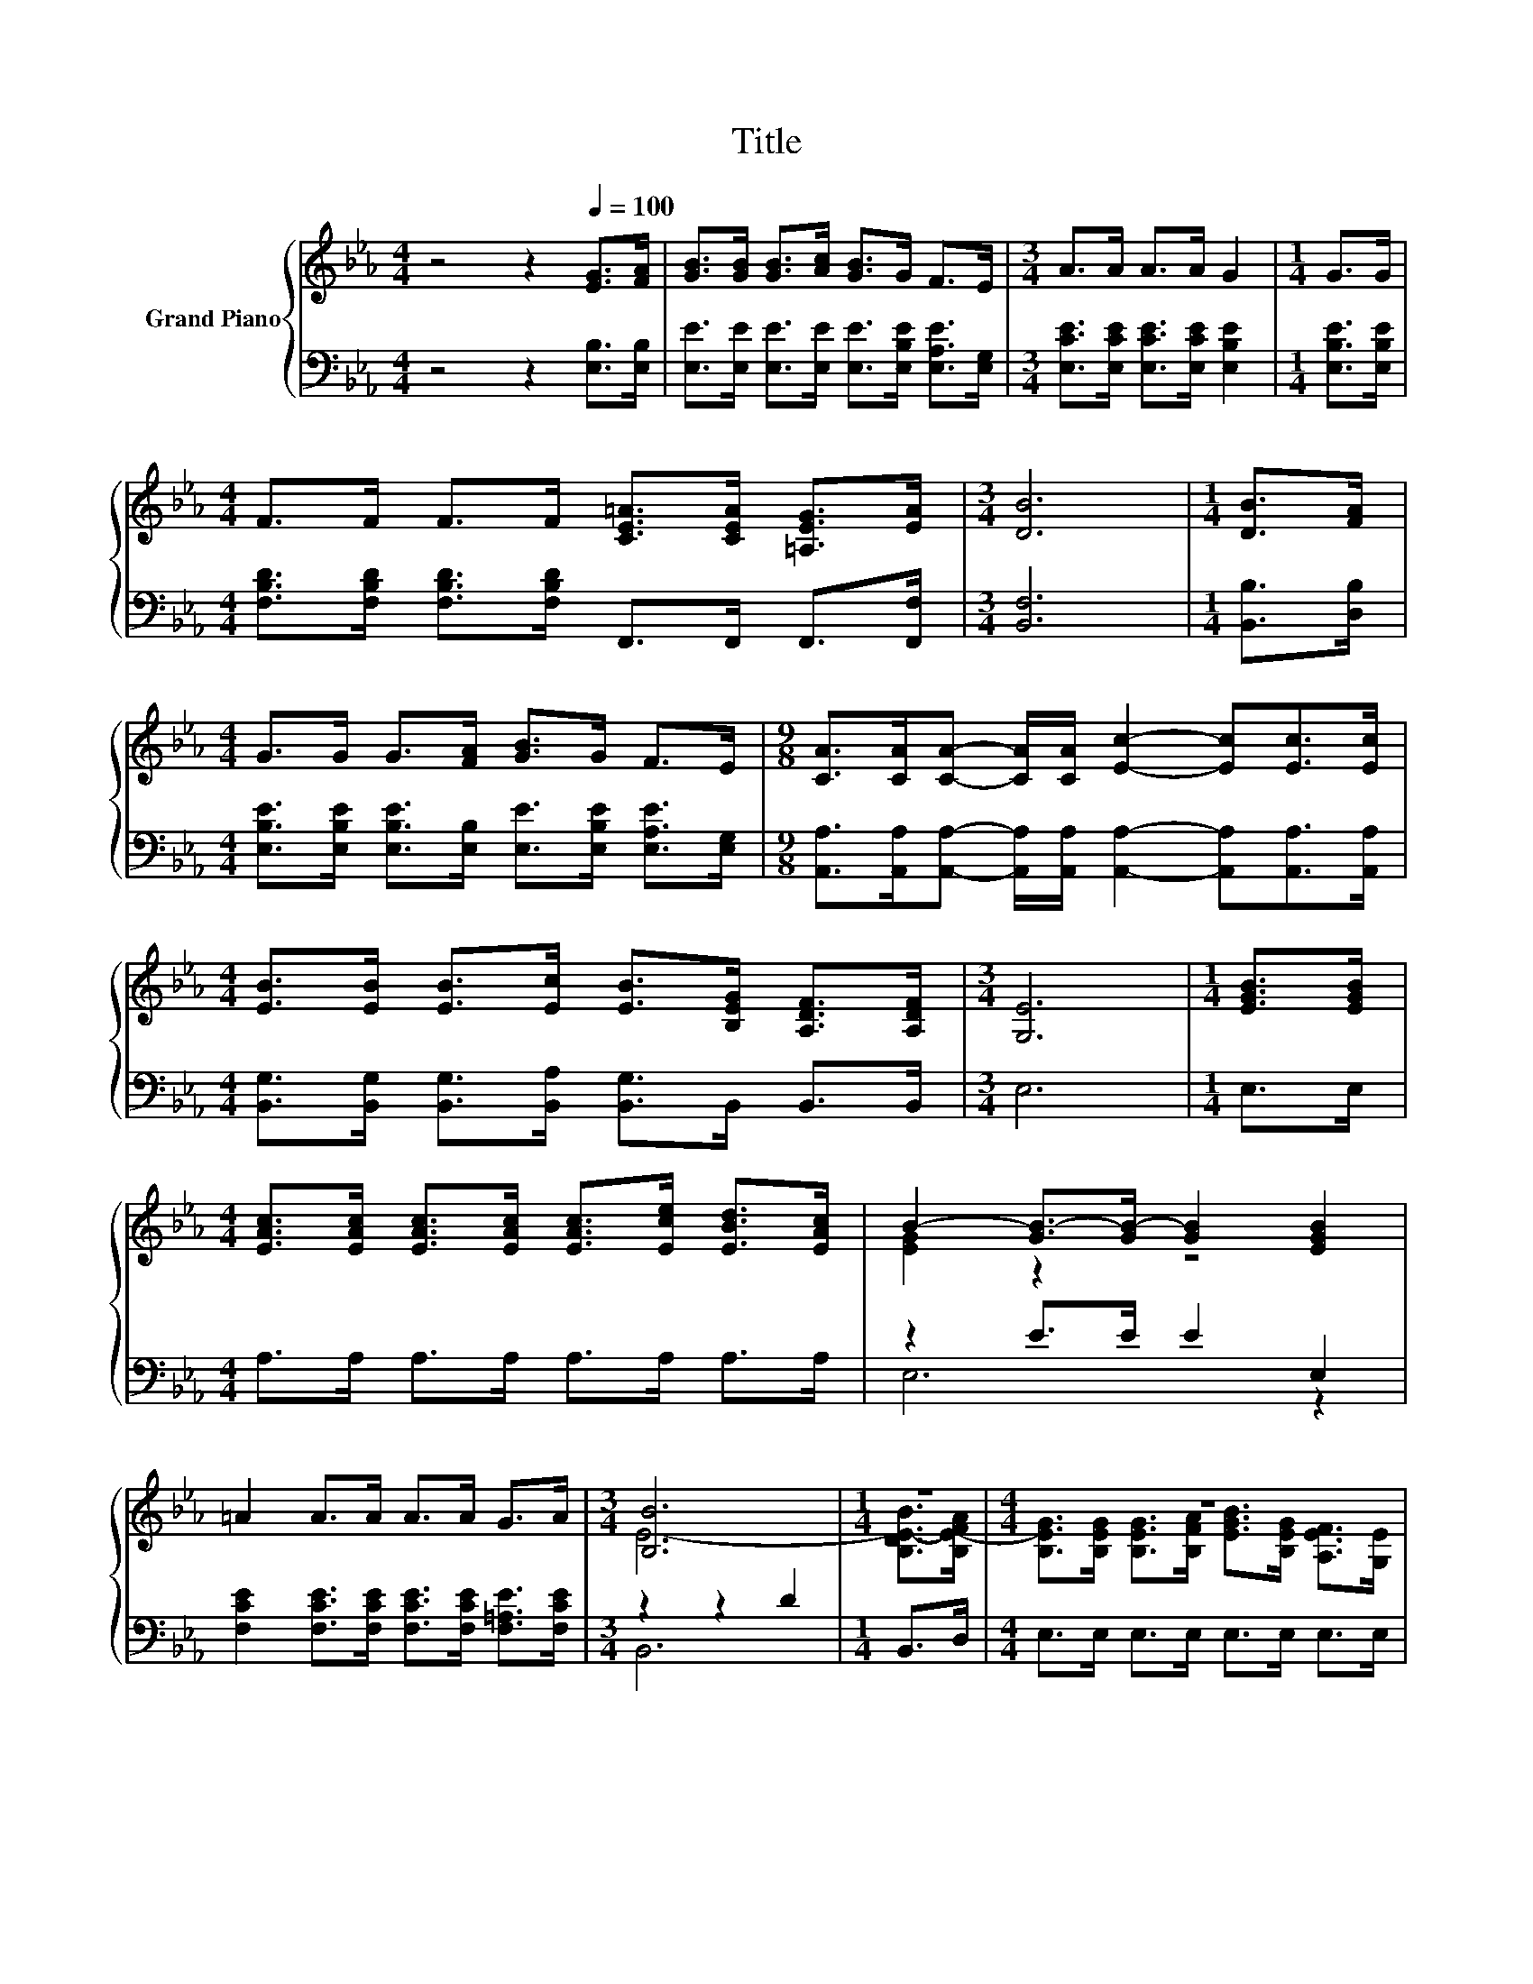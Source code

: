 X:1
T:Title
%%score { ( 1 3 ) | ( 2 4 ) }
L:1/8
M:4/4
K:Eb
V:1 treble nm="Grand Piano"
V:3 treble 
V:2 bass 
V:4 bass 
V:1
 z4 z2[Q:1/4=100] [EG]>[FA] | [GB]>[GB] [GB]>[Ac] [GB]>G F>E |[M:3/4] A>A A>A G2 |[M:1/4] G>G | %4
[M:4/4] F>F F>F [CE=A]>[CEA] [=A,EG]>[EA] |[M:3/4] [DB]6 |[M:1/4] [DB]>[FA] | %7
[M:4/4] G>G G>[FA] [GB]>G F>E |[M:9/8] [CA]>[CA][CA]- [CA]/[CA]/ [Ec]2- [Ec][Ec]>[Ec] | %9
[M:4/4] [EB]>[EB] [EB]>[Ec] [EB]>[B,EG] [A,DF]>[A,DF] |[M:3/4] [G,E]6 |[M:1/4] [EGB]>[EGB] | %12
[M:4/4] [EAc]>[EAc] [EAc]>[EAc] [EAc]>[Ece] [EBd]>[EAc] | B2- [GB-]>[GB-] [GB]2 [EGB]2 | %14
 =A2 A>A A>A G>A |[M:3/4] [B,B]6 |[M:1/4] z2 |[M:4/4] z8 | %18
[M:9/8] [CA]>[CA][CA]- [CA]/[CA]/ [Ec]2- [Ec][Ec]>[Ec] | %19
[M:4/4] [EB]>[EB] [EB]>[Ec] [EB]>[B,EG] [A,DF]>[A,DF] |[M:7/4] [G,E]6 z2 z2 z4 |] %21
V:2
 z4 z2 [E,B,]>[E,B,] | [E,E]>[E,E] [E,E]>[E,E] [E,E]>[E,B,E] [E,A,E]>[E,G,] | %2
[M:3/4] [E,CE]>[E,CE] [E,CE]>[E,CE] [E,B,E]2 |[M:1/4] [E,B,E]>[E,B,E] | %4
[M:4/4] [F,B,D]>[F,B,D] [F,B,D]>[F,B,D] F,,>F,, F,,>[F,,F,] |[M:3/4] [B,,F,]6 | %6
[M:1/4] [B,,B,]>[D,B,] |[M:4/4] [E,B,E]>[E,B,E] [E,B,E]>[E,B,] [E,E]>[E,B,E] [E,A,E]>[E,G,] | %8
[M:9/8] [A,,A,]>[A,,A,][A,,A,]- [A,,A,]/[A,,A,]/ [A,,A,]2- [A,,A,][A,,A,]>[A,,A,] | %9
[M:4/4] [B,,G,]>[B,,G,] [B,,G,]>[B,,A,] [B,,G,]>B,, B,,>B,, |[M:3/4] E,6 |[M:1/4] E,>E, | %12
[M:4/4] A,>A, A,>A, A,>A, A,>A, | z2 E>E E2 E,2 | %14
 [F,CE]2 [F,CE]>[F,CE] [F,CE]>[F,CE] [F,=A,E]>[F,CE] |[M:3/4] z2 z2 D2 |[M:1/4] B,,>D, | %17
[M:4/4] E,>E, E,>E, E,>E, E,>E, | %18
[M:9/8] [A,,A,]>[A,,A,][A,,A,]- [A,,A,]/[A,,A,]/ [A,,A,]2- [A,,A,][A,,A,]>[A,,A,] | %19
[M:4/4] [B,,G,]>[B,,G,] [B,,G,]>[B,,A,] [B,,G,]>B,, B,,>B,, |[M:7/4] E,6 z2 z2 z4 |] %21
V:3
 x8 | x8 |[M:3/4] x6 |[M:1/4] x2 |[M:4/4] x8 |[M:3/4] x6 |[M:1/4] x2 |[M:4/4] x8 |[M:9/8] x9 | %9
[M:4/4] x8 |[M:3/4] x6 |[M:1/4] x2 |[M:4/4] x8 | [EG]2 z2 z4 | x8 |[M:3/4] E6- | %16
[M:1/4] [B,DE-B]>[B,E-FA] |[M:4/4] [B,EG]>[B,EG] [B,EG]>[B,FA] [EGB]>[B,EG] [A,EF]>[G,E] | %18
[M:9/8] x9 |[M:4/4] x8 |[M:7/4] x14 |] %21
V:4
 x8 | x8 |[M:3/4] x6 |[M:1/4] x2 |[M:4/4] x8 |[M:3/4] x6 |[M:1/4] x2 |[M:4/4] x8 |[M:9/8] x9 | %9
[M:4/4] x8 |[M:3/4] x6 |[M:1/4] x2 |[M:4/4] x8 | E,6 z2 | x8 |[M:3/4] B,,6 |[M:1/4] x2 | %17
[M:4/4] x8 |[M:9/8] x9 |[M:4/4] x8 |[M:7/4] x14 |] %21

